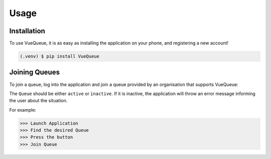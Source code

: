 Usage
=====

.. _installation:

Installation
------------

To use VueQueue, it is as easy as installing the application on your phone, and registering a new account!

.. code-block:: console

   (.venv) $ pip install VueQueue

Joining Queues
----------------

To join a queue, log into the application and join a queue provided by an organisation that supports VueQueue:

The ``Queue`` should be either ``active`` or ``inactive``.
If it is inactive, the application will throw an error message informing 
the user about the situation.

.. autoexception:: lumache.InvalidKindError

For example:

>>> Launch Application
>>> Find the desired Queue
>>> Press the button
>>> Join Queue


